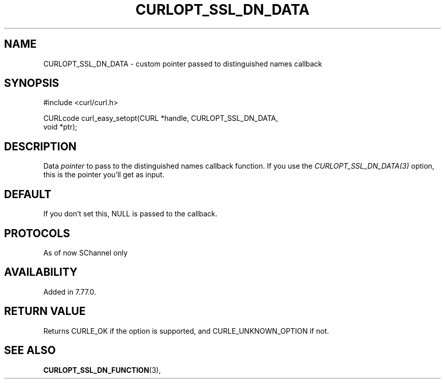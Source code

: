 .\" **************************************************************************
.\" *                                  _   _ ____  _
.\" *  Project                     ___| | | |  _ \| |
.\" *                             / __| | | | |_) | |
.\" *                            | (__| |_| |  _ <| |___
.\" *                             \___|\___/|_| \_\_____|
.\" *
.\" * Copyright (C) 1998 - 2018, Daniel Stenberg, <daniel@haxx.se>, et al.
.\" *
.\" * This software is licensed as described in the file COPYING, which
.\" * you should have received as part of this distribution. The terms
.\" * are also available at https://curl.haxx.se/docs/copyright.html.
.\" *
.\" * You may opt to use, copy, modify, merge, publish, distribute and/or sell
.\" * copies of the Software, and permit persons to whom the Software is
.\" * furnished to do so, under the terms of the COPYING file.
.\" *
.\" * This software is distributed on an "AS IS" basis, WITHOUT WARRANTY OF ANY
.\" * KIND, either express or implied.
.\" *
.\" **************************************************************************
.\"
.TH CURLOPT_SSL_DN_DATA 3 "11 May 2021" "libcurl 7.77.0" "curl_easy_setopt options"

.SH NAME
CURLOPT_SSL_DN_DATA \- custom pointer passed to distinguished names callback
.SH SYNOPSIS
.nf
#include <curl/curl.h>

CURLcode curl_easy_setopt(CURL *handle, CURLOPT_SSL_DN_DATA,
                          void *ptr);
.SH DESCRIPTION
Data \fIpointer\fP to pass to the distinguished names callback function. If you
use the \fICURLOPT_SSL_DN_DATA(3)\fP option, this is the pointer you'll get
as input.
.SH DEFAULT
If you don't set this, NULL is passed to the callback.
.SH PROTOCOLS
As of now SChannel only
.SH AVAILABILITY
Added in 7.77.0.

.SH RETURN VALUE
Returns CURLE_OK if the option is supported, and CURLE_UNKNOWN_OPTION if not.
.SH "SEE ALSO"
.BR CURLOPT_SSL_DN_FUNCTION "(3), "
